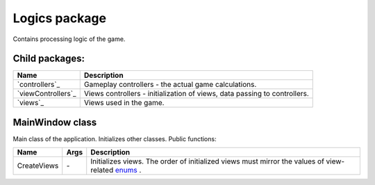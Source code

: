 Logics package
==============
Contains processing logic of the game.

Child packages:
---------------

========================================= ===============================================================================================
Name                                      Description
========================================= ===============================================================================================
`controllers`_                            Gameplay controllers - the actual game calculations.
`viewControllers`_                        Views controllers - initialization of views, data passing to controllers.
`views`_                                  Views used in the game.
========================================= ===============================================================================================

.. _`logics/controllers`: logics/controllers.rst
.. _`logics/viewControllers`: logics/viewControllers.rst
.. _`logics/views/gameplay`: logics/views

MainWindow class
----------------
Main class of the application. Initializes other classes. Public functions:

======================== ===================== ===============================================================================================
Name                      Args                  Description
======================== ===================== ===============================================================================================
CreateViews              \-                    Initializes views. The order of initialized views must mirror the values of view-related `enums`_ .
======================== ===================== ===============================================================================================

.. _`enums`: enums.rst
